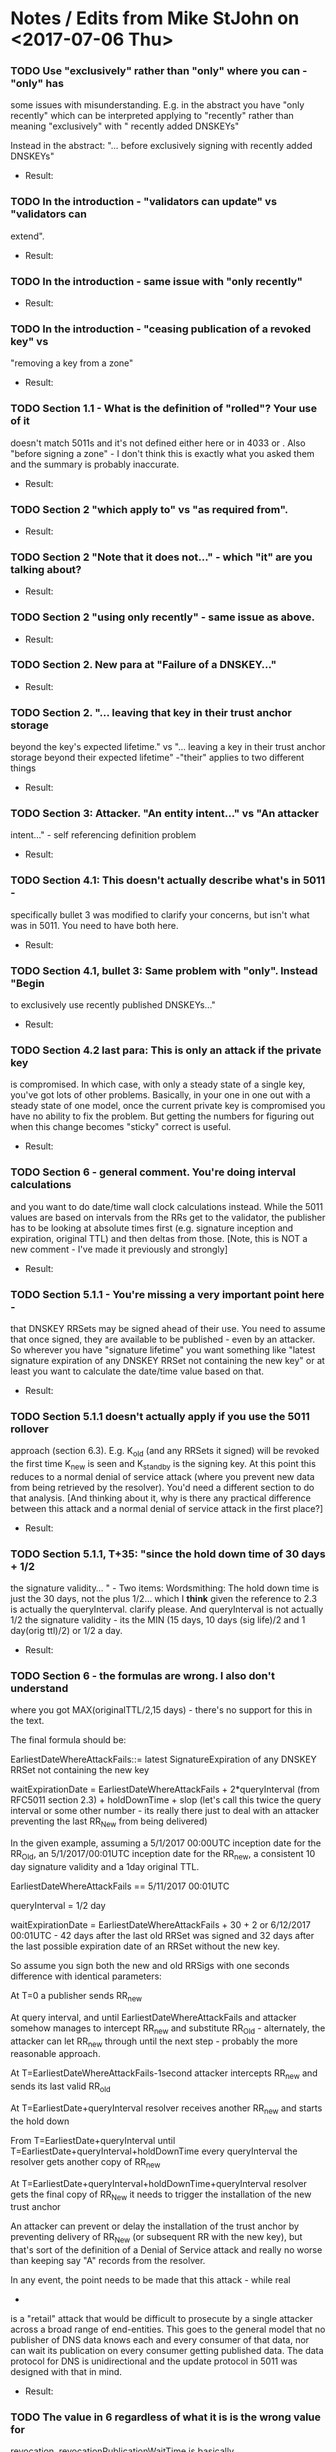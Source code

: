 * Notes / Edits from Mike StJohn on <2017-07-06 Thu>
*** TODO Use "exclusively" rather than "only" where you can - "only" has
    some issues with misunderstanding.  E.g. in the abstract you have
    "only recently" which can be interpreted applying to "recently" rather
    than meaning "exclusively" with " recently added DNSKEYs"
    
    
    Instead in the abstract:  "... before exclusively signing with
    recently added DNSKEYs"

    + Result:

*** TODO In the introduction  - "validators can update" vs "validators can
    extend".

    + Result:

*** TODO In the introduction - same issue with "only recently"

    + Result:

*** TODO In the introduction - "ceasing publication of a revoked key" vs
    "removing a key from a zone"

    + Result:

*** TODO Section 1.1 - What is the definition of "rolled"?   Your use of it
    doesn't match 5011s and it's not defined either here or in 4033 or .
    Also "before signing a zone" - I don't think this is exactly what you
    asked them and the summary is probably inaccurate.

    + Result:

*** TODO Section 2 "which apply to" vs "as required from".

    + Result:

*** TODO Section 2 "Note that it does not..." - which "it" are you talking about?

    + Result:

*** TODO Section 2 "using only recently" - same issue as above.

    + Result:

*** TODO Section 2. New para at "Failure of a DNSKEY..."

    + Result:

*** TODO Section 2. "... leaving that key in their trust anchor storage
    beyond the key's expected lifetime." vs "... leaving a key in their
    trust anchor storage beyond their expected lifetime" -"their" applies
    to two different things
    
    + Result:

*** TODO Section 3: Attacker.  "An entity intent..." vs "An attacker
    intent..." - self referencing definition problem
    
    + Result:

*** TODO Section 4.1:  This doesn't actually describe what's in 5011 -
    specifically bullet 3 was modified to clarify your concerns, but isn't
    what was in 5011.  You need to have both here.
    
    + Result:

*** TODO Section 4.1, bullet 3:  Same problem with "only".  Instead "Begin
    to exclusively use recently published DNSKEYs..."
    
    + Result:

*** TODO Section 4.2 last para:  This is only an attack if the private key
    is compromised.  In which case, with only a steady state of a single
    key, you've got lots of other problems.  Basically, in your one in one
    out with a steady state of one model, once the current private key is
    compromised you have no ability to fix the problem.    But getting the
    numbers for figuring out when this change becomes "sticky" correct is
    useful.
    
    + Result:

*** TODO Section 6 - general comment.   You're doing interval calculations
    and you want to do date/time wall clock calculations instead.   While
    the 5011 values are based on intervals from the RRs get to the
    validator, the publisher has to be looking at absolute times first
    (e.g. signature inception and expiration, original TTL) and then
    deltas from those. [Note, this is NOT a new comment - I've made it
    previously and strongly]
    
    + Result:

*** TODO Section 5.1.1 - You're missing a *very* important point here -
    that DNSKEY RRSets may be signed ahead of their use.  You need to
    assume that once signed, they are available to be published - even by
    an attacker.  So wherever you have "signature lifetime" you want
    something like "latest signature expiration of any DNSKEY RRSet not
    containing the new key" or at least you want to calculate the
    date/time value based on that.
    
    + Result:

*** TODO Section 5.1.1 doesn't actually apply if you use the 5011 rollover
    approach (section 6.3).   E.g. K_old (and any RRSets it signed) will
    be revoked the first time K_new is seen and K_standby is the signing
    key.  At this point this reduces to a normal denial of service attack
    (where you prevent new data from being retrieved by the resolver).
    You'd need a different section to do that analysis. [And thinking
    about it, why is there any practical difference between this attack
    and a normal denial of service attack in the first place?]
    
    + Result:

*** TODO Section 5.1.1, T+35:  "since the hold down time of 30 days + 1/2
    the signature validity... " - Two items:  Wordsmithing:  The hold down
    time is just the 30 days, not the plus 1/2...  which I *think* given
    the reference to 2.3 is actually the queryInterval. clarify please.
    And queryInterval is not actually 1/2 the signature validity - its the
    MIN (15 days, 10 days (sig life)/2 and 1 day(orig ttl)/2) or  1/2 a
    day.
    
    + Result:

*** TODO Section 6 - the formulas are wrong.  I also  don't understand
    where you got MAX(originalTTL/2,15 days) - there's no support for this
    in the text.
    
    The final formula should be:
    
    EarliestDateWhereAttackFails::=  latest SignatureExpiration of any
    DNSKEY RRSet not containing the new key
    
    waitExpirationDate =  EarliestDateWhereAttackFails + 2*queryInterval
    (from RFC5011 section 2.3) + holdDownTime + slop (let's call this
    twice the query interval or some other number - its really there just
    to deal with an attacker preventing the last RR_New from being
    delivered)
    
    
    In the given example, assuming a 5/1/2017 00:00UTC inception date for
    the RR_Old, an 5/1/2017/00:01UTC inception date for the RR_new, a
    consistent 10 day signature validity and a 1day original TTL.
    
    EarliestDateWhereAttackFails == 5/11/2017 00:01UTC
    
    queryInterval = 1/2 day
    
    waitExpirationDate = EarliestDateWhereAttackFails + 30 + 2 or
    6/12/2017 00:01UTC - 42 days after the last old RRSet was signed and
    32 days after the last possible expiration date of an RRSet without
    the new key.
    
    
    So assume you sign both the new and old RRSigs with one seconds
    difference with identical parameters:
    
    At T=0 a publisher sends RR_new
    
    At query interval, and until EarliestDateWhereAttackFails and attacker
    somehow manages to intercept RR_new and substitute RR_Old -
    alternately, the attacker can let RR_new through until the next step -
    probably the more reasonable approach.
    
    At T=EarliestDateWhereAttackFails-1second attacker intercepts RR_new
    and sends its last valid RR_old
    
    At T=EarliestDate+queryInterval resolver receives another RR_new and
    starts the hold down
    
    From T=EarliestDate+queryInterval until
    T=EarliestDate+queryInterval+holdDownTime every queryInterval the
    resolver gets another copy of RR_new
    
    At T=EarliestDate+queryInterval+holdDownTime+queryInterval resolver
    gets the final copy of RR_New it needs to trigger the installation of
    the new trust anchor
    
    An attacker can prevent or delay the installation of the trust anchor
    by preventing delivery of RR_New (or subsequent RR with the new key),
    but that's sort of the definition of a Denial of Service attack and
    really no worse than keeping say "A" records from the resolver.
    
    In any event, the point needs to be made that this attack - while real
    -
    is a "retail" attack that would be difficult to prosecute by a single
    attacker across a broad range of end-entities.  This goes to the
    general model that no publisher of DNS data knows each and every
    consumer of that data, nor can wait its publication on every consumer
    getting published data.  The data protocol for DNS is unidirectional
    and the update protocol in 5011 was designed with that in mind.
    
    + Result:

*** TODO The value in 6 regardless of what it is is the wrong value for
    revocation.   revocationPublicationWaitTime is basically
    EarliestDateAttackFails + queryInterval + slop.   Revocations take
    place immediately. You can delay them only as long as you have old
    valid signed RRSets.

#+TODO: TODO(t) | ACCEPTED(a) FIXED(f) REJECTED(r)
